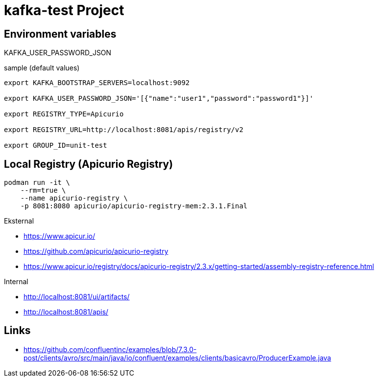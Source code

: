 = kafka-test Project

== Environment variables

KAFKA_USER_PASSWORD_JSON

.sample (default values)
----
export KAFKA_BOOTSTRAP_SERVERS=localhost:9092

export KAFKA_USER_PASSWORD_JSON='[{"name":"user1","password":"password1"}]'

export REGISTRY_TYPE=Apicurio

export REGISTRY_URL=http://localhost:8081/apis/registry/v2

export GROUP_ID=unit-test
----

== Local Registry (Apicurio Registry)

[source,bash]
----
podman run -it \
    --rm=true \
    --name apicurio-registry \
    -p 8081:8080 apicurio/apicurio-registry-mem:2.3.1.Final
----

.Eksternal
- https://www.apicur.io/
- https://github.com/apicurio/apicurio-registry
- https://www.apicur.io/registry/docs/apicurio-registry/2.3.x/getting-started/assembly-registry-reference.html

.Internal
- http://localhost:8081/ui/artifacts/
- http://localhost:8081/apis/



== Links

- https://github.com/confluentinc/examples/blob/7.3.0-post/clients/avro/src/main/java/io/confluent/examples/clients/basicavro/ProducerExample.java